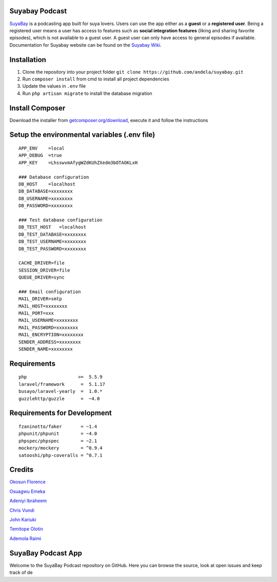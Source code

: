 Suyabay Podcast
---------------

| |Build Status|
| |Coverage Status|

`SuyaBay`_ is a podcasting app built for suya lovers. Users can use the
app either as a **guest** or a **registered user**. Being a registered
user means a user has access to features such as **social integration
features** (liking and sharing favorite episodes), which is not
available to a guest user. A guest user can only have access to general
episodes if available. Documentation for Suyabay website can be found on
the `Suyabay Wiki`_.

Installation
------------

#. Clone the repository into your project folder
   ``git clone https://github.com/andela/suyabay.git``
#. Run ``composer install`` from cmd to install all project dependencies
#. Update the values in ``.env`` file
#. Run ``php artisan migrate`` to install the database migration

Install Composer
----------------

Download the installer from `getcomposer.org/download`_, execute it and
follow the instructions

Setup the environmental variables (.env file)
---------------------------------------------

::

        APP_ENV    =local
        APP_DEBUG  =true
        APP_KEY    =LhsswvmAfygWZdKUhZXedm3bOTAOKLxH

        ### Database configuration
        DB_HOST    =localhost
        DB_DATABASE=xxxxxxxx
        DB_USERNAME=xxxxxxxx
        DB_PASSWORD=xxxxxxxx

        ### Test database configuration
        DB_TEST_HOST   =localhost
        DB_TEST_DATABASE=xxxxxxxx
        DB_TEST_USERNAME=xxxxxxxx
        DB_TEST_PASSWORD=xxxxxxxx

        CACHE_DRIVER=file
        SESSION_DRIVER=file
        QUEUE_DRIVER=sync

        ### Email configuration
        MAIL_DRIVER=smtp
        MAIL_HOST=xxxxxxxx
        MAIL_PORT=xxx
        MAIL_USERNAME=xxxxxxxx
        MAIL_PASSWORD=xxxxxxxx
        MAIL_ENCRYPTION=xxxxxxxx
        SENDER_ADDRESS=xxxxxxxx
        SENDER_NAME=xxxxxxxx

Requirements
------------

::

        php                   >=  5.5.9
        laravel/framework      =  5.1.17
        busayo/laravel-yearly  =  1.0.*
        guzzlehttp/guzzle      =  ~4.0

Requirements for Development
----------------------------

::

        fzaninotto/faker       = ~1.4
        phpunit/phpunit        = ~4.0
        phpspec/phpspec        = ~2.1
        mockery/mockery        = ^0.9.4
        satooshi/php-coveralls = ^0.7.1

Credits
-------

`Okosun Florence`_

`Osuagwu Emeka`_

`Adeniyi Ibraheem`_

`Chris Vundi`_

`John Kariuki`_

`Temitope Olotin`_

`Ademola Raimi`_

SuyaBay Podcast App
-------------------

Welcome to the SuyaBay Podcast repository on GitHub. Here you can browse
the source, look at open issues and keep track of de

.. _SuyaBay: https://www.suyabay.com
.. _Suyabay Wiki: https://github.com/andela/suyabay/wiki
.. _getcomposer.org/download: https://getcomposer.org/doc/00-intro.md
.. _Okosun Florence: https://github.com/andela-fokosun
.. _Osuagwu Emeka: https://github.com/andela-eosuagwu
.. _Adeniyi Ibraheem: https://github.com/andela-iadeniyi
.. _Chris Vundi: https://github.com/andela-cvundi
.. _John Kariuki: https://github.com/andela-jkariuki
.. _Temitope Olotin: https://github.com/andela-tolotin
.. _Ademola Raimi: https://github.com/andela-araimi

.. |Build Status| image:: https://travis-ci.org/andela/suyabay.svg
   :target: https://travis-ci.org/andela/suyabay
.. |Coverage Status| image:: https://coveralls.io/repos/github/andela/suyabay/badge.svg?branch=staging
   :target: https://coveralls.io/github/andela/suyabay?branch=staging